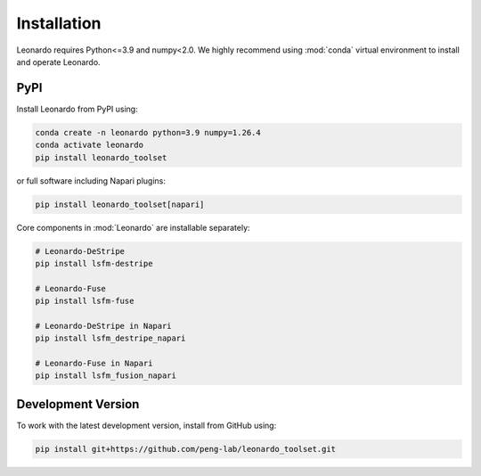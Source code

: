 Installation
============

Leonardo requires Python<=3.9 and numpy<2.0. We highly recommend using :mod:`conda` 
virtual environment to install and operate Leonardo.

PyPI
-----

Install Leonardo from PyPI using:

.. code-block:: bash

    conda create -n leonardo python=3.9 numpy=1.26.4
    conda activate leonardo
    pip install leonardo_toolset

or full software including Napari plugins:

.. code-block:: bash

    pip install leonardo_toolset[napari]

Core components in :mod:`Leonardo` are installable separately:

.. code-block:: bash

    # Leonardo-DeStripe
    pip install lsfm-destripe
    
    # Leonardo-Fuse
    pip install lsfm-fuse

    # Leonardo-DeStripe in Napari
    pip install lsfm_destripe_napari

    # Leonardo-Fuse in Napari
    pip install lsfm_fusion_napari

Development Version
--------------------

To work with the latest development version, install from GitHub using:

.. code-block:: bash

    pip install git+https://github.com/peng-lab/leonardo_toolset.git
